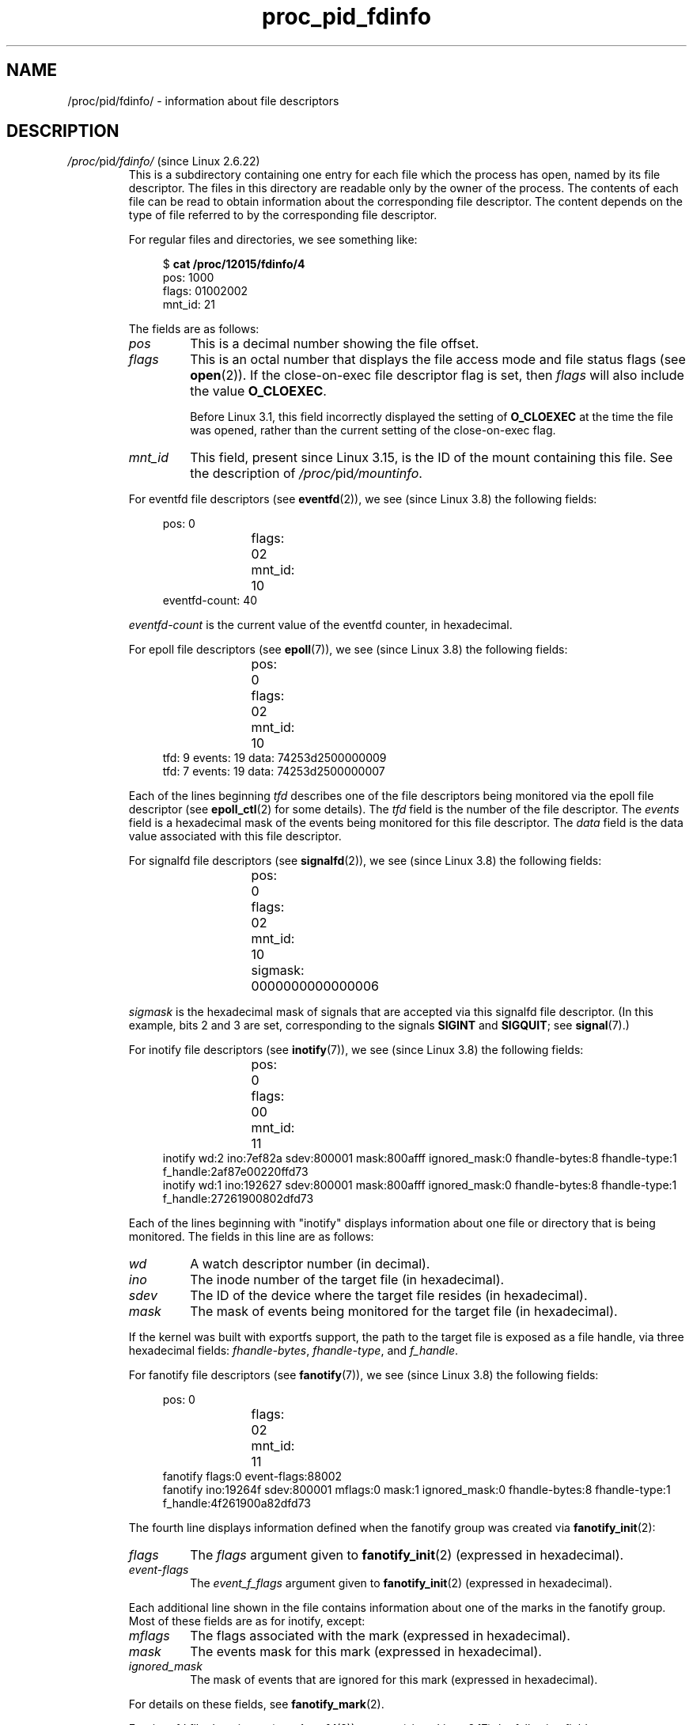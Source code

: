 .\" Copyright (C) 1994, 1995, Daniel Quinlan <quinlan@yggdrasil.com>
.\" Copyright (C) 2002-2008, 2017, Michael Kerrisk <mtk.manpages@gmail.com>
.\" Copyright (C) 2023, Alejandro Colomar <alx@kernel.org>
.\"
.\" SPDX-License-Identifier: GPL-3.0-or-later
.\"
.TH proc_pid_fdinfo 5 (date) "Linux man-pages (unreleased)"
.SH NAME
/proc/pid/fdinfo/ \- information about file descriptors
.SH DESCRIPTION
.TP
.IR /proc/ pid /fdinfo/ " (since Linux 2.6.22)"
This is a subdirectory containing one entry for each file which the
process has open, named by its file descriptor.
The files in this directory are readable only by the owner of the process.
The contents of each file can be read to obtain information
about the corresponding file descriptor.
The content depends on the type of file referred to by the
corresponding file descriptor.
.IP
For regular files and directories, we see something like:
.IP
.in +4n
.EX
.RB "$" " cat /proc/12015/fdinfo/4"
pos:    1000
flags:  01002002
mnt_id: 21
.EE
.in
.IP
The fields are as follows:
.RS
.TP
.I pos
This is a decimal number showing the file offset.
.TP
.I flags
This is an octal number that displays the
file access mode and file status flags (see
.BR open (2)).
If the close-on-exec file descriptor flag is set, then
.I flags
will also include the value
.BR O_CLOEXEC .
.IP
Before Linux 3.1,
.\" commit 1117f72ea0217ba0cc19f05adbbd8b9a397f5ab7
this field incorrectly displayed the setting of
.B O_CLOEXEC
at the time the file was opened,
rather than the current setting of the close-on-exec flag.
.TP
.I
.I mnt_id
This field, present since Linux 3.15,
.\" commit 49d063cb353265c3af701bab215ac438ca7df36d
is the ID of the mount containing this file.
See the description of
.IR /proc/ pid /mountinfo .
.RE
.IP
For eventfd file descriptors (see
.BR eventfd (2)),
we see (since Linux 3.8)
.\" commit cbac5542d48127b546a23d816380a7926eee1c25
the following fields:
.IP
.in +4n
.EX
pos:	0
flags:	02
mnt_id:	10
eventfd\-count:               40
.EE
.in
.IP
.I eventfd\-count
is the current value of the eventfd counter, in hexadecimal.
.IP
For epoll file descriptors (see
.BR epoll (7)),
we see (since Linux 3.8)
.\" commit 138d22b58696c506799f8de759804083ff9effae
the following fields:
.IP
.in +4n
.EX
pos:	0
flags:	02
mnt_id:	10
tfd:        9 events:       19 data: 74253d2500000009
tfd:        7 events:       19 data: 74253d2500000007
.EE
.in
.IP
Each of the lines beginning
.I tfd
describes one of the file descriptors being monitored via
the epoll file descriptor (see
.BR epoll_ctl (2)
for some details).
The
.I tfd
field is the number of the file descriptor.
The
.I events
field is a hexadecimal mask of the events being monitored for this file
descriptor.
The
.I data
field is the data value associated with this file descriptor.
.IP
For signalfd file descriptors (see
.BR signalfd (2)),
we see (since Linux 3.8)
.\" commit 138d22b58696c506799f8de759804083ff9effae
the following fields:
.IP
.in +4n
.EX
pos:	0
flags:	02
mnt_id:	10
sigmask:	0000000000000006
.EE
.in
.IP
.I sigmask
is the hexadecimal mask of signals that are accepted via this
signalfd file descriptor.
(In this example, bits 2 and 3 are set, corresponding to the signals
.B SIGINT
and
.BR SIGQUIT ;
see
.BR signal (7).)
.IP
For inotify file descriptors (see
.BR inotify (7)),
we see (since Linux 3.8)
the following fields:
.IP
.in +4n
.EX
pos:	0
flags:	00
mnt_id:	11
inotify wd:2 ino:7ef82a sdev:800001 mask:800afff ignored_mask:0 fhandle\-bytes:8 fhandle\-type:1 f_handle:2af87e00220ffd73
inotify wd:1 ino:192627 sdev:800001 mask:800afff ignored_mask:0 fhandle\-bytes:8 fhandle\-type:1 f_handle:27261900802dfd73
.EE
.in
.IP
Each of the lines beginning with "inotify" displays information about
one file or directory that is being monitored.
The fields in this line are as follows:
.RS
.TP
.I wd
A watch descriptor number (in decimal).
.TP
.I ino
The inode number of the target file (in hexadecimal).
.TP
.I sdev
The ID of the device where the target file resides (in hexadecimal).
.TP
.I mask
The mask of events being monitored for the target file (in hexadecimal).
.RE
.IP
If the kernel was built with exportfs support, the path to the target
file is exposed as a file handle, via three hexadecimal fields:
.IR fhandle\-bytes ,
.IR fhandle\-type ,
and
.IR f_handle .
.IP
For fanotify file descriptors (see
.BR fanotify (7)),
we see (since Linux 3.8)
the following fields:
.IP
.in +4n
.EX
pos:	0
flags:	02
mnt_id:	11
fanotify flags:0 event\-flags:88002
fanotify ino:19264f sdev:800001 mflags:0 mask:1 ignored_mask:0 fhandle\-bytes:8 fhandle\-type:1 f_handle:4f261900a82dfd73
.EE
.in
.IP
The fourth line displays information defined when the fanotify group
was created via
.BR fanotify_init (2):
.RS
.TP
.I flags
The
.I flags
argument given to
.BR fanotify_init (2)
(expressed in hexadecimal).
.TP
.I event\-flags
The
.I event_f_flags
argument given to
.BR fanotify_init (2)
(expressed in hexadecimal).
.RE
.IP
Each additional line shown in the file contains information
about one of the marks in the fanotify group.
Most of these fields are as for inotify, except:
.RS
.TP
.I mflags
The flags associated with the mark
(expressed in hexadecimal).
.TP
.I mask
The events mask for this mark
(expressed in hexadecimal).
.TP
.I ignored_mask
The mask of events that are ignored for this mark
(expressed in hexadecimal).
.RE
.IP
For details on these fields, see
.BR fanotify_mark (2).
.IP
For timerfd file descriptors (see
.BR timerfd (2)),
we see (since Linux 3.17)
.\" commit af9c4957cf212ad9cf0bee34c95cb11de5426e85
the following fields:
.IP
.in +4n
.EX
pos:    0
flags:  02004002
mnt_id: 13
clockid: 0
ticks: 0
settime flags: 03
it_value: (7695568592, 640020877)
it_interval: (0, 0)
.EE
.in
.RS
.TP
.I clockid
This is the numeric value of the clock ID
(corresponding to one of the
.B CLOCK_*
constants defined via
.IR <time.h> )
that is used to mark the progress of the timer (in this example, 0 is
.BR CLOCK_REALTIME ).
.TP
.I ticks
This is the number of timer expirations that have occurred,
(i.e., the value that
.BR read (2)
on it would return).
.TP
.I settime flags
This field lists the flags with which the timerfd was last armed (see
.BR timerfd_settime (2)),
in octal
(in this example, both
.B TFD_TIMER_ABSTIME
and
.B TFD_TIMER_CANCEL_ON_SET
are set).
.TP
.I it_value
This field contains the amount of time until the timer will next expire,
expressed in seconds and nanoseconds.
This is always expressed as a relative value,
regardless of whether the timer was created using the
.B TFD_TIMER_ABSTIME
flag.
.TP
.I it_interval
This field contains the interval of the timer,
in seconds and nanoseconds.
(The
.I it_value
and
.I it_interval
fields contain the values that
.BR timerfd_gettime (2)
on this file descriptor would return.)
.RE
.SH SEE ALSO
.BR proc (5)
